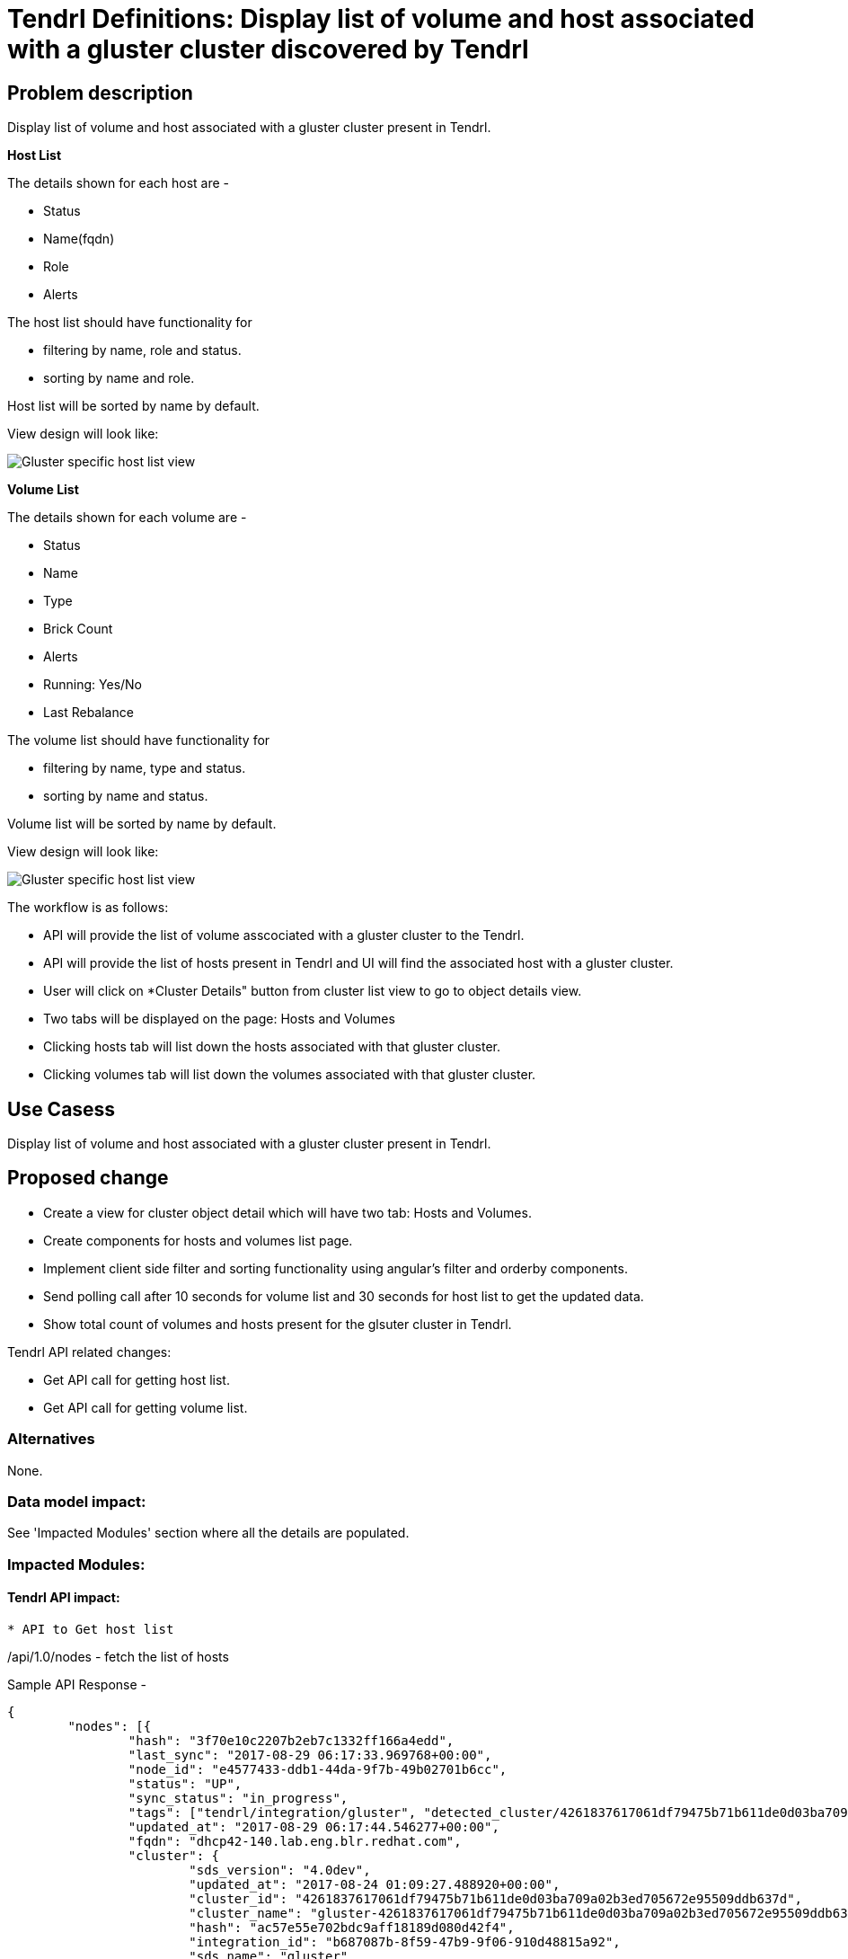 :imagesdir: ./images/

= Tendrl Definitions: Display list of volume and host associated with a gluster cluster discovered by Tendrl

== Problem description

Display list of volume and host associated with a gluster cluster present in Tendrl. 

*Host List*

The details shown for each host are -

* Status
* Name(fqdn)
* Role
* Alerts

The host list should have functionality for 

* filtering by name, role and status.
* sorting by name and role.

Host list will be sorted by name by default.

View design will look like:

image::hostList.png[Gluster specific host list view]

*Volume List*

The details shown for each volume are -

* Status
* Name
* Type
* Brick Count
* Alerts
* Running: Yes/No
* Last Rebalance

The volume list should have functionality for 

* filtering by name, type and status.
* sorting by name and status.

Volume list will be sorted by name by default.

View design will look like:

image::volumeList.png[Gluster specific host list view]

The workflow is as follows:

* API will provide the list of volume asscociated with a gluster cluster to the Tendrl.

* API will provide the list of hosts present in Tendrl and UI will find the associated host with a gluster cluster.

* User will click on *Cluster Details" button from cluster list view to go to object details view.

* Two tabs will be displayed on the page: Hosts and Volumes

* Clicking hosts tab will list down the hosts associated with that gluster cluster.

* Clicking volumes tab will list down the volumes associated with that gluster cluster.

== Use Casess

Display list of volume and host associated with a gluster cluster present in Tendrl. 

== Proposed change

* Create a view for cluster object detail which will have two tab: Hosts and Volumes.
* Create components for hosts and volumes list page.
* Implement client side filter and sorting functionality using angular's filter and orderby components.
* Send polling call after 10 seconds for volume list and 30 seconds for host list to get the updated data. 
* Show total count of volumes and hosts present for the glsuter cluster in Tendrl.

Tendrl API related changes:

* Get API call for getting host list.
* Get API call for getting volume list.

=== Alternatives

None.

=== Data model impact:
See 'Impacted Modules' section where all the details are populated.

=== Impacted Modules:

==== Tendrl API impact:
----

* API to Get host list

----

/api/1.0/nodes - fetch the list of hosts

Sample API Response - 

```
{
	"nodes": [{
		"hash": "3f70e10c2207b2eb7c1332ff166a4edd",
		"last_sync": "2017-08-29 06:17:33.969768+00:00",
		"node_id": "e4577433-ddb1-44da-9f7b-49b02701b6cc",
		"status": "UP",
		"sync_status": "in_progress",
		"tags": ["tendrl/integration/gluster", "detected_cluster/4261837617061df79475b71b611de0d03ba709a02b3ed705672e95509ddb637d", "provisioner/b687087b-8f59-47b9-9f06-910d48815a92", "gluster/server", "tendrl/node_e4577433-ddb1-44da-9f7b-49b02701b6cc", "tendrl/integration/b687087b-8f59-47b9-9f06-910d48815a92", "tendrl/node"],
		"updated_at": "2017-08-29 06:17:44.546277+00:00",
		"fqdn": "dhcp42-140.lab.eng.blr.redhat.com",
		"cluster": {
			"sds_version": "4.0dev",
			"updated_at": "2017-08-24 01:09:27.488920+00:00",
			"cluster_id": "4261837617061df79475b71b611de0d03ba709a02b3ed705672e95509ddb637d",
			"cluster_name": "gluster-4261837617061df79475b71b611de0d03ba709a02b3ed705672e95509ddb637d",
			"hash": "ac57e55e702bdc9aff18189d080d42f4",
			"integration_id": "b687087b-8f59-47b9-9f06-910d48815a92",
			"sds_name": "gluster"
		}
	}]
}
```

----

* API to Get volume list

----

/api/1.0/{cluster_id}/GetVolumeList - fetch the list of volumes

Sample API Response - 

```
[{
	"brick_count": "3",
	"name": "vol1",
	"profiling_enabled": "True",
	"subvol_count": "3",
	"disperse_count": "0",
	"replica_count": "1",
	"updated_at": "2017-08-29 06:49:49.087630+00:00",
	"snap_count": "0",
	"vol_type": "Distribute",
	"client_count": "0",
	"options": {
		...
	},
	"state": "up",
	"status": "Started",
	"rebal_status": "not_started",
	"quorum_status": "not_applicable",
	"pcnt_used": "10.3236796268",
	"transport_type": "tcp",
	"vol_id": "30e6f136-0a58-45cc-9a97-8bd0ddcffaae",
	"rebal_estimated_time": "0",
	"used_capacity": "4152315904",
	"deleted": "",
	"arbiter_count": "0",
	"snapd_status": "Offline",
	"rebalancedetails": {
		...
	},
	"bricks": [{
		"dhcp42-78.lab.eng.blr.redhat.com:_root_glusterfs_vol1_b3": ""
	}, {
		"dhcp43-148.lab.eng.blr.redhat.com:_root_glusterfs_vol1_b2": ""
	}, {
		"dhcp41-173.lab.eng.blr.redhat.com:_root_glusterfs_vol1_b1": ""
	}],
	"redundancy_count": "0",
	"snapd_inited": "True",
	"usable_capacity": "40221278208",
	"stripe_count": "1",
	"hash": "128cf143a942867bb795d8d585bca98b"
}]
```

API support present for -

* Status
* Name
* Type
* Bricks count
* Is Rebalance running or not
* Last Rebalance

Required from API - 

* Alert Count - targeted for milestone 3


==== Notifications/Monitoring impact:
None

==== Tendrl/common impact:

==== Tendrl/node_agent impact:

==== Sds integration impact:

=== Security impact:

=== Other end user impact:
None

=== Performance impact:
None

=== Other deployer impact:
None

=== Developer impact:
None

== Implementation:

* Mapped properties will be taken from the API response to display it on the cluster specific volume and host list view.

=== Assignee(s):

Primary assignee:
  gnehapk
  a2batic

=== Work Items:

https://github.com/Tendrl/specifications/issues/216

== Dependencies:

None

== Testing:

Test whether hosts and volumes associated with the gluster clusters are correctly displayed or not.

== Documentation impact:

None

== References:

https://github.com/Tendrl/specifications/issues/216